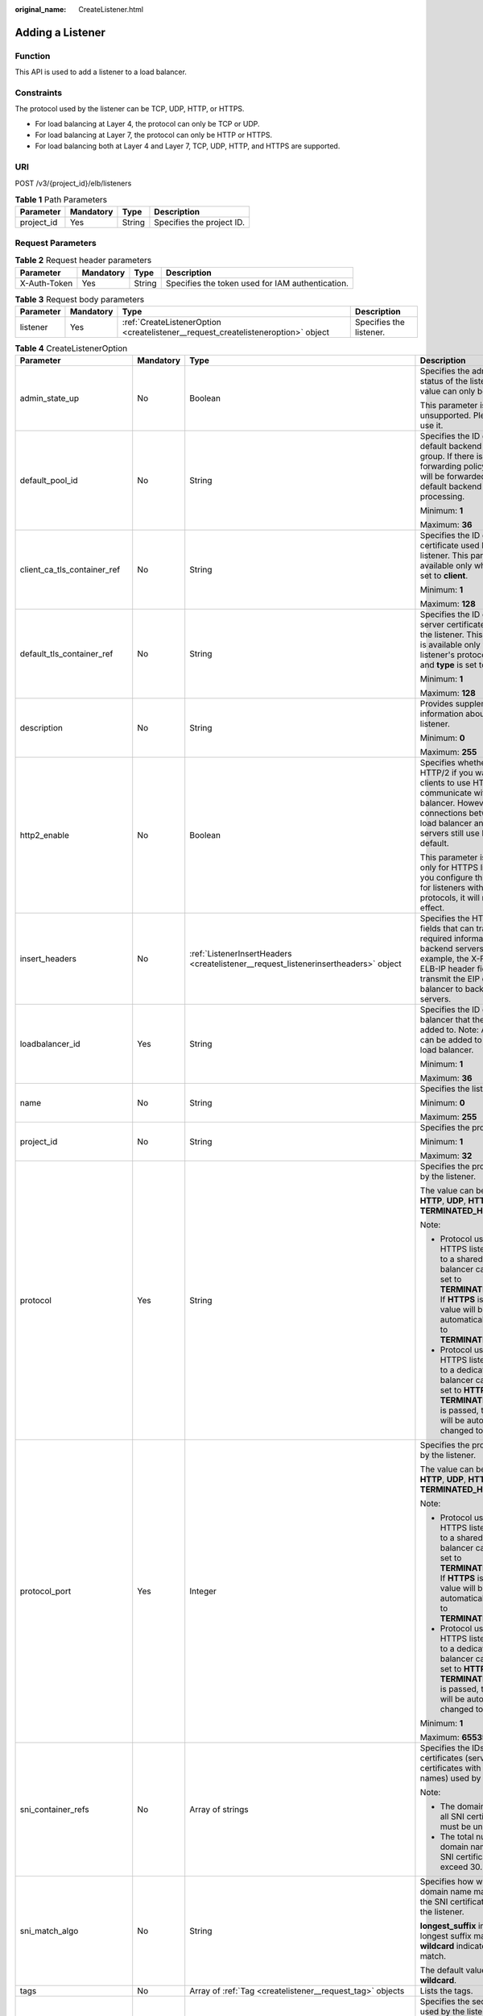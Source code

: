 :original_name: CreateListener.html

.. _CreateListener:

Adding a Listener
=================

Function
--------

This API is used to add a listener to a load balancer.

Constraints
-----------

The protocol used by the listener can be TCP, UDP, HTTP, or HTTPS.

-  For load balancing at Layer 4, the protocol can only be TCP or UDP.

-  For load balancing at Layer 7, the protocol can only be HTTP or HTTPS.

-  For load balancing both at Layer 4 and Layer 7, TCP, UDP, HTTP, and HTTPS are supported.

URI
---

POST /v3/{project_id}/elb/listeners

.. table:: **Table 1** Path Parameters

   ========== ========= ====== =========================
   Parameter  Mandatory Type   Description
   ========== ========= ====== =========================
   project_id Yes       String Specifies the project ID.
   ========== ========= ====== =========================

Request Parameters
------------------

.. table:: **Table 2** Request header parameters

   +--------------+-----------+--------+--------------------------------------------------+
   | Parameter    | Mandatory | Type   | Description                                      |
   +==============+===========+========+==================================================+
   | X-Auth-Token | Yes       | String | Specifies the token used for IAM authentication. |
   +--------------+-----------+--------+--------------------------------------------------+

.. table:: **Table 3** Request body parameters

   +-----------+-----------+-----------------------------------------------------------------------------------+-------------------------+
   | Parameter | Mandatory | Type                                                                              | Description             |
   +===========+===========+===================================================================================+=========================+
   | listener  | Yes       | :ref:`CreateListenerOption <createlistener__request_createlisteneroption>` object | Specifies the listener. |
   +-----------+-----------+-----------------------------------------------------------------------------------+-------------------------+

.. _createlistener__request_createlisteneroption:

.. table:: **Table 4** CreateListenerOption

   +------------------------------+-----------------+-------------------------------------------------------------------------------------------------------+---------------------------------------------------------------------------------------------------------------------------------------------------------------------------------------------------------------------------------------------------------------------------------------+
   | Parameter                    | Mandatory       | Type                                                                                                  | Description                                                                                                                                                                                                                                                                           |
   +==============================+=================+=======================================================================================================+=======================================================================================================================================================================================================================================================================================+
   | admin_state_up               | No              | Boolean                                                                                               | Specifies the administrative status of the listener. The value can only be **true**.                                                                                                                                                                                                  |
   |                              |                 |                                                                                                       |                                                                                                                                                                                                                                                                                       |
   |                              |                 |                                                                                                       | This parameter is unsupported. Please do not use it.                                                                                                                                                                                                                                  |
   +------------------------------+-----------------+-------------------------------------------------------------------------------------------------------+---------------------------------------------------------------------------------------------------------------------------------------------------------------------------------------------------------------------------------------------------------------------------------------+
   | default_pool_id              | No              | String                                                                                                | Specifies the ID of the default backend server group. If there is no matched forwarding policy, requests will be forwarded to the default backend server for processing.                                                                                                              |
   |                              |                 |                                                                                                       |                                                                                                                                                                                                                                                                                       |
   |                              |                 |                                                                                                       | Minimum: **1**                                                                                                                                                                                                                                                                        |
   |                              |                 |                                                                                                       |                                                                                                                                                                                                                                                                                       |
   |                              |                 |                                                                                                       | Maximum: **36**                                                                                                                                                                                                                                                                       |
   +------------------------------+-----------------+-------------------------------------------------------------------------------------------------------+---------------------------------------------------------------------------------------------------------------------------------------------------------------------------------------------------------------------------------------------------------------------------------------+
   | client_ca_tls_container_ref  | No              | String                                                                                                | Specifies the ID of the CA certificate used by the listener. This parameter is available only when **type** is set to **client**.                                                                                                                                                     |
   |                              |                 |                                                                                                       |                                                                                                                                                                                                                                                                                       |
   |                              |                 |                                                                                                       | Minimum: **1**                                                                                                                                                                                                                                                                        |
   |                              |                 |                                                                                                       |                                                                                                                                                                                                                                                                                       |
   |                              |                 |                                                                                                       | Maximum: **128**                                                                                                                                                                                                                                                                      |
   +------------------------------+-----------------+-------------------------------------------------------------------------------------------------------+---------------------------------------------------------------------------------------------------------------------------------------------------------------------------------------------------------------------------------------------------------------------------------------+
   | default_tls_container_ref    | No              | String                                                                                                | Specifies the ID of the server certificate used by the listener. This parameter is available only when the listener's protocol is HTTPS and **type** is set to **server**.                                                                                                            |
   |                              |                 |                                                                                                       |                                                                                                                                                                                                                                                                                       |
   |                              |                 |                                                                                                       | Minimum: **1**                                                                                                                                                                                                                                                                        |
   |                              |                 |                                                                                                       |                                                                                                                                                                                                                                                                                       |
   |                              |                 |                                                                                                       | Maximum: **128**                                                                                                                                                                                                                                                                      |
   +------------------------------+-----------------+-------------------------------------------------------------------------------------------------------+---------------------------------------------------------------------------------------------------------------------------------------------------------------------------------------------------------------------------------------------------------------------------------------+
   | description                  | No              | String                                                                                                | Provides supplementary information about the listener.                                                                                                                                                                                                                                |
   |                              |                 |                                                                                                       |                                                                                                                                                                                                                                                                                       |
   |                              |                 |                                                                                                       | Minimum: **0**                                                                                                                                                                                                                                                                        |
   |                              |                 |                                                                                                       |                                                                                                                                                                                                                                                                                       |
   |                              |                 |                                                                                                       | Maximum: **255**                                                                                                                                                                                                                                                                      |
   +------------------------------+-----------------+-------------------------------------------------------------------------------------------------------+---------------------------------------------------------------------------------------------------------------------------------------------------------------------------------------------------------------------------------------------------------------------------------------+
   | http2_enable                 | No              | Boolean                                                                                               | Specifies whether to use HTTP/2 if you want the clients to use HTTP/2 to communicate with the load balancer. However, connections between the load balancer and backend servers still use HTTP/1.x by default.                                                                        |
   |                              |                 |                                                                                                       |                                                                                                                                                                                                                                                                                       |
   |                              |                 |                                                                                                       | This parameter is available only for HTTPS listeners. If you configure this parameter for listeners with other protocols, it will not take effect.                                                                                                                                    |
   +------------------------------+-----------------+-------------------------------------------------------------------------------------------------------+---------------------------------------------------------------------------------------------------------------------------------------------------------------------------------------------------------------------------------------------------------------------------------------+
   | insert_headers               | No              | :ref:`ListenerInsertHeaders <createlistener__request_listenerinsertheaders>` object                   | Specifies the HTTP header fields that can transmit required information to backend servers. For example, the X-Forwarded-ELB-IP header field can transmit the EIP of the load balancer to backend servers.                                                                            |
   +------------------------------+-----------------+-------------------------------------------------------------------------------------------------------+---------------------------------------------------------------------------------------------------------------------------------------------------------------------------------------------------------------------------------------------------------------------------------------+
   | loadbalancer_id              | Yes             | String                                                                                                | Specifies the ID of the load balancer that the listener is added to. Note: A listener can be added to only one load balancer.                                                                                                                                                         |
   |                              |                 |                                                                                                       |                                                                                                                                                                                                                                                                                       |
   |                              |                 |                                                                                                       | Minimum: **1**                                                                                                                                                                                                                                                                        |
   |                              |                 |                                                                                                       |                                                                                                                                                                                                                                                                                       |
   |                              |                 |                                                                                                       | Maximum: **36**                                                                                                                                                                                                                                                                       |
   +------------------------------+-----------------+-------------------------------------------------------------------------------------------------------+---------------------------------------------------------------------------------------------------------------------------------------------------------------------------------------------------------------------------------------------------------------------------------------+
   | name                         | No              | String                                                                                                | Specifies the listener name.                                                                                                                                                                                                                                                          |
   |                              |                 |                                                                                                       |                                                                                                                                                                                                                                                                                       |
   |                              |                 |                                                                                                       | Minimum: **0**                                                                                                                                                                                                                                                                        |
   |                              |                 |                                                                                                       |                                                                                                                                                                                                                                                                                       |
   |                              |                 |                                                                                                       | Maximum: **255**                                                                                                                                                                                                                                                                      |
   +------------------------------+-----------------+-------------------------------------------------------------------------------------------------------+---------------------------------------------------------------------------------------------------------------------------------------------------------------------------------------------------------------------------------------------------------------------------------------+
   | project_id                   | No              | String                                                                                                | Specifies the project ID.                                                                                                                                                                                                                                                             |
   |                              |                 |                                                                                                       |                                                                                                                                                                                                                                                                                       |
   |                              |                 |                                                                                                       | Minimum: **1**                                                                                                                                                                                                                                                                        |
   |                              |                 |                                                                                                       |                                                                                                                                                                                                                                                                                       |
   |                              |                 |                                                                                                       | Maximum: **32**                                                                                                                                                                                                                                                                       |
   +------------------------------+-----------------+-------------------------------------------------------------------------------------------------------+---------------------------------------------------------------------------------------------------------------------------------------------------------------------------------------------------------------------------------------------------------------------------------------+
   | protocol                     | Yes             | String                                                                                                | Specifies the protocol used by the listener.                                                                                                                                                                                                                                          |
   |                              |                 |                                                                                                       |                                                                                                                                                                                                                                                                                       |
   |                              |                 |                                                                                                       | The value can be **TCP**, **HTTP**, **UDP**, **HTTPS**, or **TERMINATED_HTTPS**.                                                                                                                                                                                                      |
   |                              |                 |                                                                                                       |                                                                                                                                                                                                                                                                                       |
   |                              |                 |                                                                                                       | Note:                                                                                                                                                                                                                                                                                 |
   |                              |                 |                                                                                                       |                                                                                                                                                                                                                                                                                       |
   |                              |                 |                                                                                                       | -  Protocol used by HTTPS listeners added to a shared load balancer can only be set to **TERMINATED_HTTPS**. If **HTTPS** is passed, the value will be automatically changed to **TERMINATED_HTTPS**.                                                                                 |
   |                              |                 |                                                                                                       |                                                                                                                                                                                                                                                                                       |
   |                              |                 |                                                                                                       | -  Protocol used by HTTPS listeners added to a dedicated load balancer can only be set to **HTTPS**. If **TERMINATED_HTTPS** is passed, the value will be automatically changed to **HTTPS**.                                                                                         |
   +------------------------------+-----------------+-------------------------------------------------------------------------------------------------------+---------------------------------------------------------------------------------------------------------------------------------------------------------------------------------------------------------------------------------------------------------------------------------------+
   | protocol_port                | Yes             | Integer                                                                                               | Specifies the protocol used by the listener.                                                                                                                                                                                                                                          |
   |                              |                 |                                                                                                       |                                                                                                                                                                                                                                                                                       |
   |                              |                 |                                                                                                       | The value can be **TCP**, **HTTP**, **UDP**, **HTTPS**, or **TERMINATED_HTTPS**.                                                                                                                                                                                                      |
   |                              |                 |                                                                                                       |                                                                                                                                                                                                                                                                                       |
   |                              |                 |                                                                                                       | Note:                                                                                                                                                                                                                                                                                 |
   |                              |                 |                                                                                                       |                                                                                                                                                                                                                                                                                       |
   |                              |                 |                                                                                                       | -  Protocol used by HTTPS listeners added to a shared load balancer can only be set to **TERMINATED_HTTPS**. If **HTTPS** is passed, the value will be automatically changed to **TERMINATED_HTTPS**.                                                                                 |
   |                              |                 |                                                                                                       |                                                                                                                                                                                                                                                                                       |
   |                              |                 |                                                                                                       | -  Protocol used by HTTPS listeners added to a dedicated load balancer can only be set to **HTTPS**. If **TERMINATED_HTTPS** is passed, the value will be automatically changed to **HTTPS**.                                                                                         |
   |                              |                 |                                                                                                       |                                                                                                                                                                                                                                                                                       |
   |                              |                 |                                                                                                       | Minimum: **1**                                                                                                                                                                                                                                                                        |
   |                              |                 |                                                                                                       |                                                                                                                                                                                                                                                                                       |
   |                              |                 |                                                                                                       | Maximum: **65535**                                                                                                                                                                                                                                                                    |
   +------------------------------+-----------------+-------------------------------------------------------------------------------------------------------+---------------------------------------------------------------------------------------------------------------------------------------------------------------------------------------------------------------------------------------------------------------------------------------+
   | sni_container_refs           | No              | Array of strings                                                                                      | Specifies the IDs of SNI certificates (server certificates with domain names) used by the listener.                                                                                                                                                                                   |
   |                              |                 |                                                                                                       |                                                                                                                                                                                                                                                                                       |
   |                              |                 |                                                                                                       | Note:                                                                                                                                                                                                                                                                                 |
   |                              |                 |                                                                                                       |                                                                                                                                                                                                                                                                                       |
   |                              |                 |                                                                                                       | -  The domain names of all SNI certificates must be unique.                                                                                                                                                                                                                           |
   |                              |                 |                                                                                                       |                                                                                                                                                                                                                                                                                       |
   |                              |                 |                                                                                                       | -  The total number of domain names of all SNI certificates cannot exceed 30.                                                                                                                                                                                                         |
   +------------------------------+-----------------+-------------------------------------------------------------------------------------------------------+---------------------------------------------------------------------------------------------------------------------------------------------------------------------------------------------------------------------------------------------------------------------------------------+
   | sni_match_algo               | No              | String                                                                                                | Specifies how wildcard domain name matches with the SNI certificates used by the listener.                                                                                                                                                                                            |
   |                              |                 |                                                                                                       |                                                                                                                                                                                                                                                                                       |
   |                              |                 |                                                                                                       | **longest_suffix** indicates longest suffix match. **wildcard** indicates wildcard match.                                                                                                                                                                                             |
   |                              |                 |                                                                                                       |                                                                                                                                                                                                                                                                                       |
   |                              |                 |                                                                                                       | The default value is **wildcard**.                                                                                                                                                                                                                                                    |
   +------------------------------+-----------------+-------------------------------------------------------------------------------------------------------+---------------------------------------------------------------------------------------------------------------------------------------------------------------------------------------------------------------------------------------------------------------------------------------+
   | tags                         | No              | Array of :ref:`Tag <createlistener__request_tag>` objects                                             | Lists the tags.                                                                                                                                                                                                                                                                       |
   +------------------------------+-----------------+-------------------------------------------------------------------------------------------------------+---------------------------------------------------------------------------------------------------------------------------------------------------------------------------------------------------------------------------------------------------------------------------------------+
   | tls_ciphers_policy           | No              | String                                                                                                | Specifies the security policy used by the listener.                                                                                                                                                                                                                                   |
   |                              |                 |                                                                                                       |                                                                                                                                                                                                                                                                                       |
   |                              |                 |                                                                                                       | Values: **tls-1-0-inherit**,\ **tls-1-0**, **tls-1-1**, **tls-1-2**,\ **tls-1-2-strict**, **tls-1-2-fs**, **tls-1-0-with-1-3**, **tls-1-2-fs-with-1-3**, **hybrid-policy-1-0**, and **tls-1-0** (default).                                                                            |
   |                              |                 |                                                                                                       |                                                                                                                                                                                                                                                                                       |
   |                              |                 |                                                                                                       | Note:                                                                                                                                                                                                                                                                                 |
   |                              |                 |                                                                                                       |                                                                                                                                                                                                                                                                                       |
   |                              |                 |                                                                                                       | -  This parameter will take effect only for HTTPS listeners added to a dedicated load balancer.                                                                                                                                                                                       |
   |                              |                 |                                                                                                       |                                                                                                                                                                                                                                                                                       |
   |                              |                 |                                                                                                       | -  If both **security_policy_id** and **tls_ciphers_policy** are specified, only **security_policy_id** will take effect.                                                                                                                                                             |
   |                              |                 |                                                                                                       |                                                                                                                                                                                                                                                                                       |
   |                              |                 |                                                                                                       | -  The priority of the encryption suite from high to low is: ecc suite, rsa suite, tls 1.3 suite (supporting both ecc and rsa).                                                                                                                                                       |
   +------------------------------+-----------------+-------------------------------------------------------------------------------------------------------+---------------------------------------------------------------------------------------------------------------------------------------------------------------------------------------------------------------------------------------------------------------------------------------+
   | security_policy_id           | No              | String                                                                                                | Specifies the ID of the custom security policy.                                                                                                                                                                                                                                       |
   |                              |                 |                                                                                                       |                                                                                                                                                                                                                                                                                       |
   |                              |                 |                                                                                                       | Note:                                                                                                                                                                                                                                                                                 |
   |                              |                 |                                                                                                       |                                                                                                                                                                                                                                                                                       |
   |                              |                 |                                                                                                       | -  This parameter is available only for HTTPS listeners added to a dedicated load balancer.                                                                                                                                                                                           |
   |                              |                 |                                                                                                       |                                                                                                                                                                                                                                                                                       |
   |                              |                 |                                                                                                       | -  If both **security_policy_id** and **tls_ciphers_policy** are specified, only **security_policy_id** will take effect.                                                                                                                                                             |
   |                              |                 |                                                                                                       |                                                                                                                                                                                                                                                                                       |
   |                              |                 |                                                                                                       | -  The priority of the encryption suite from high to low is: ecc suite: ecc suite, rsa suite, tls 1.3 suite (supporting both ecc and rsa).                                                                                                                                            |
   |                              |                 |                                                                                                       |                                                                                                                                                                                                                                                                                       |
   |                              |                 |                                                                                                       | Minimum: **1**                                                                                                                                                                                                                                                                        |
   |                              |                 |                                                                                                       |                                                                                                                                                                                                                                                                                       |
   |                              |                 |                                                                                                       | Maximum: **36**                                                                                                                                                                                                                                                                       |
   +------------------------------+-----------------+-------------------------------------------------------------------------------------------------------+---------------------------------------------------------------------------------------------------------------------------------------------------------------------------------------------------------------------------------------------------------------------------------------+
   | enable_member_retry          | No              | Boolean                                                                                               | Specifies whether to enable health check retries for backend servers. The value can be **true** (enable health check retries) or **false** (disable health check retries). The default value is **true**. Note:                                                                       |
   |                              |                 |                                                                                                       |                                                                                                                                                                                                                                                                                       |
   |                              |                 |                                                                                                       | -  If a shared load balancer is associated, this parameter is available only when **protocol** is set to **HTTP** or **TERMINATED_HTTPS**.                                                                                                                                            |
   |                              |                 |                                                                                                       |                                                                                                                                                                                                                                                                                       |
   |                              |                 |                                                                                                       | -  If a dedicated load balancer is associated, this parameter is available only when **protocol** is set to **HTTP**, or **HTTPS**.                                                                                                                                                   |
   +------------------------------+-----------------+-------------------------------------------------------------------------------------------------------+---------------------------------------------------------------------------------------------------------------------------------------------------------------------------------------------------------------------------------------------------------------------------------------+
   | keepalive_timeout            | No              | Integer                                                                                               | Specifies the idle timeout duration, in seconds. If there are no requests reaching the load balancer after the idle timeout duration elapses, the load balancer will disconnect the connection with the client and establish a new connection when there is a new request.            |
   |                              |                 |                                                                                                       |                                                                                                                                                                                                                                                                                       |
   |                              |                 |                                                                                                       | -  For TCP listeners, the value ranges from **10** to **4000**, and the default value is **300**.                                                                                                                                                                                     |
   |                              |                 |                                                                                                       |                                                                                                                                                                                                                                                                                       |
   |                              |                 |                                                                                                       | -  For HTTP and HTTPS listeners, the value ranges from **1** to **4000**, and the default value is **60**.                                                                                                                                                                            |
   |                              |                 |                                                                                                       |                                                                                                                                                                                                                                                                                       |
   |                              |                 |                                                                                                       | -  For UDP listeners, this parameter does not take effect.                                                                                                                                                                                                                            |
   +------------------------------+-----------------+-------------------------------------------------------------------------------------------------------+---------------------------------------------------------------------------------------------------------------------------------------------------------------------------------------------------------------------------------------------------------------------------------------+
   | client_timeout               | No              | Integer                                                                                               | Specifies the timeout duration for waiting for a response from a client, in seconds. There are two situations:                                                                                                                                                                        |
   |                              |                 |                                                                                                       |                                                                                                                                                                                                                                                                                       |
   |                              |                 |                                                                                                       | -  If the client fails to send a request header to the load balancer within the timeout duration, the request will be interrupted.                                                                                                                                                    |
   |                              |                 |                                                                                                       |                                                                                                                                                                                                                                                                                       |
   |                              |                 |                                                                                                       | -  If the interval between two consecutive request bodies reaching the load balancer is greater than the timeout duration, the connection will be disconnected.                                                                                                                       |
   |                              |                 |                                                                                                       |                                                                                                                                                                                                                                                                                       |
   |                              |                 |                                                                                                       | The value ranges from **1** to **300**, and the default value is **60**.                                                                                                                                                                                                              |
   |                              |                 |                                                                                                       |                                                                                                                                                                                                                                                                                       |
   |                              |                 |                                                                                                       | This parameter is available only for HTTP and HTTPS listeners.                                                                                                                                                                                                                        |
   |                              |                 |                                                                                                       |                                                                                                                                                                                                                                                                                       |
   |                              |                 |                                                                                                       | Minimum: **1**                                                                                                                                                                                                                                                                        |
   |                              |                 |                                                                                                       |                                                                                                                                                                                                                                                                                       |
   |                              |                 |                                                                                                       | Maximum: **300**                                                                                                                                                                                                                                                                      |
   |                              |                 |                                                                                                       |                                                                                                                                                                                                                                                                                       |
   |                              |                 |                                                                                                       | Default: **60**                                                                                                                                                                                                                                                                       |
   +------------------------------+-----------------+-------------------------------------------------------------------------------------------------------+---------------------------------------------------------------------------------------------------------------------------------------------------------------------------------------------------------------------------------------------------------------------------------------+
   | member_timeout               | No              | Integer                                                                                               | Specifies the timeout duration for waiting for a response from a backend server, in seconds. If the backend server fails to respond after the timeout duration elapses, the load balancer will stop waiting and return HTTP 504 Gateway Timeout to the client.                        |
   |                              |                 |                                                                                                       |                                                                                                                                                                                                                                                                                       |
   |                              |                 |                                                                                                       | The value ranges from **1** to **300**, and the default value is **60**.                                                                                                                                                                                                              |
   |                              |                 |                                                                                                       |                                                                                                                                                                                                                                                                                       |
   |                              |                 |                                                                                                       | This parameter is available only for HTTP and HTTPS listeners.                                                                                                                                                                                                                        |
   |                              |                 |                                                                                                       |                                                                                                                                                                                                                                                                                       |
   |                              |                 |                                                                                                       | Minimum: **1**                                                                                                                                                                                                                                                                        |
   |                              |                 |                                                                                                       |                                                                                                                                                                                                                                                                                       |
   |                              |                 |                                                                                                       | Maximum: **300**                                                                                                                                                                                                                                                                      |
   |                              |                 |                                                                                                       |                                                                                                                                                                                                                                                                                       |
   |                              |                 |                                                                                                       | Default: **60**                                                                                                                                                                                                                                                                       |
   +------------------------------+-----------------+-------------------------------------------------------------------------------------------------------+---------------------------------------------------------------------------------------------------------------------------------------------------------------------------------------------------------------------------------------------------------------------------------------+
   | ipgroup                      | No              | :ref:`CreateListenerIpGroupOption <createlistener__request_createlisteneripgroupoption>` object       | Specifies the IP address group associated with the listener.                                                                                                                                                                                                                          |
   +------------------------------+-----------------+-------------------------------------------------------------------------------------------------------+---------------------------------------------------------------------------------------------------------------------------------------------------------------------------------------------------------------------------------------------------------------------------------------+
   | transparent_client_ip_enable | No              | Boolean                                                                                               | Specifies whether to pass source IP addresses of the clients to backend servers.                                                                                                                                                                                                      |
   |                              |                 |                                                                                                       |                                                                                                                                                                                                                                                                                       |
   |                              |                 |                                                                                                       | -  TCP or UDP listeners of shared load balancers: The value can be **true** or **false**, and the default value is **false** if this parameter is not passed.                                                                                                                         |
   |                              |                 |                                                                                                       |                                                                                                                                                                                                                                                                                       |
   |                              |                 |                                                                                                       | -  HTTP or HTTPS listeners of shared load balancers: The value can only be **true**, and the default value is **true** if this parameter is not passed.                                                                                                                               |
   |                              |                 |                                                                                                       |                                                                                                                                                                                                                                                                                       |
   |                              |                 |                                                                                                       | -  All listeners of dedicated load balancers: The value can only be **true**, and the default value is **true** if this parameter is not passed.                                                                                                                                      |
   |                              |                 |                                                                                                       |                                                                                                                                                                                                                                                                                       |
   |                              |                 |                                                                                                       | Note:                                                                                                                                                                                                                                                                                 |
   |                              |                 |                                                                                                       |                                                                                                                                                                                                                                                                                       |
   |                              |                 |                                                                                                       | -  If this function is enabled, the load balancer communicates with backend servers using their real IP addresses. Ensure that security group rules and access control policies are correctly configured.                                                                             |
   |                              |                 |                                                                                                       |                                                                                                                                                                                                                                                                                       |
   |                              |                 |                                                                                                       | -  If this function is enabled, a server cannot serve as both a backend server and a client.                                                                                                                                                                                          |
   |                              |                 |                                                                                                       |                                                                                                                                                                                                                                                                                       |
   |                              |                 |                                                                                                       | -  If this function is enabled, backend server specifications cannot be changed.                                                                                                                                                                                                      |
   +------------------------------+-----------------+-------------------------------------------------------------------------------------------------------+---------------------------------------------------------------------------------------------------------------------------------------------------------------------------------------------------------------------------------------------------------------------------------------+
   | enhance_l7policy_enable      | No              | Boolean                                                                                               | Specifies whether to enable advanced forwarding. If advanced forwarding is enabled, more flexible forwarding policies and rules are supported. The value can be **true** (enable advanced forwarding) or **false** (disable advanced forwarding), and the default value is **false**. |
   |                              |                 |                                                                                                       |                                                                                                                                                                                                                                                                                       |
   |                              |                 |                                                                                                       | The following scenarios are supported:                                                                                                                                                                                                                                                |
   |                              |                 |                                                                                                       |                                                                                                                                                                                                                                                                                       |
   |                              |                 |                                                                                                       | -  **action** can be set to **REDIRECT_TO_URL** (requests will be redirected to another URL) or **Fixed_RESPONSE** (a fixed response body will be returned to clients).                                                                                                               |
   |                              |                 |                                                                                                       |                                                                                                                                                                                                                                                                                       |
   |                              |                 |                                                                                                       | -  Parameters priority, **redirect_url_config**, and **fixed_response_config** can be specified in a forwarding policy.                                                                                                                                                               |
   |                              |                 |                                                                                                       |                                                                                                                                                                                                                                                                                       |
   |                              |                 |                                                                                                       | -  Parameter type can be set to **METHOD**, **HEADER**, **QUERY_STRING**, or **SOURCE_IP** for a forwarding rule.                                                                                                                                                                     |
   |                              |                 |                                                                                                       |                                                                                                                                                                                                                                                                                       |
   |                              |                 |                                                                                                       | -  If **type** is set to **HOST_NAME** for a forwarding rule, the value parameter of the forwarding rule supports wildcard asterisks (``*``).                                                                                                                                         |
   |                              |                 |                                                                                                       |                                                                                                                                                                                                                                                                                       |
   |                              |                 |                                                                                                       | -  The **conditions** parameter can be specified for forwarding rules. This parameter is not available in **eu-nl** region. Please do not use it.                                                                                                                                     |
   +------------------------------+-----------------+-------------------------------------------------------------------------------------------------------+---------------------------------------------------------------------------------------------------------------------------------------------------------------------------------------------------------------------------------------------------------------------------------------+
   | quic_config                  | No              | :ref:`CreateListenerQuicConfigOption <createlistener__request_createlistenerquicconfigoption>` object | Specifies the QUIC configuration for the current listener. This parameter is valid only when **protocol** is set to **HTTPS**.                                                                                                                                                        |
   |                              |                 |                                                                                                       |                                                                                                                                                                                                                                                                                       |
   |                              |                 |                                                                                                       | For a TCP/UDP/HTTP/QUIC listener, if this parameter is not left blank, an error will be reported.                                                                                                                                                                                     |
   |                              |                 |                                                                                                       |                                                                                                                                                                                                                                                                                       |
   |                              |                 |                                                                                                       | .. note::                                                                                                                                                                                                                                                                             |
   |                              |                 |                                                                                                       |                                                                                                                                                                                                                                                                                       |
   |                              |                 |                                                                                                       |    The client sends a normal HTTP request that contains information indicating that the QUIC protocol is supported.                                                                                                                                                                   |
   |                              |                 |                                                                                                       |                                                                                                                                                                                                                                                                                       |
   |                              |                 |                                                                                                       | If QUIC upgrade is enabled for the listeners, QUIC port and version information will be added to the response header.                                                                                                                                                                 |
   |                              |                 |                                                                                                       |                                                                                                                                                                                                                                                                                       |
   |                              |                 |                                                                                                       | When the client sends both HTTPS and QUIC requests to the server, if the QUIC request is successfully sent, QUIC protocol will be used for subsequent communications.                                                                                                                 |
   |                              |                 |                                                                                                       |                                                                                                                                                                                                                                                                                       |
   |                              |                 |                                                                                                       | QUIC protocol is not supported.                                                                                                                                                                                                                                                       |
   +------------------------------+-----------------+-------------------------------------------------------------------------------------------------------+---------------------------------------------------------------------------------------------------------------------------------------------------------------------------------------------------------------------------------------------------------------------------------------+

.. _createlistener__request_listenerinsertheaders:

.. table:: **Table 5** ListenerInsertHeaders

   +----------------------+-----------------+-----------------+--------------------------------------------------------------------------------------------------------------------------------------------------------------------------------------------------------------------------------------------------------------------+
   | Parameter            | Mandatory       | Type            | Description                                                                                                                                                                                                                                                        |
   +======================+=================+=================+====================================================================================================================================================================================================================================================================+
   | X-Forwarded-ELB-IP   | No              | Boolean         | Specifies whether to transparently transmit the load balancer EIP to backend servers. If **X-Forwarded-ELB-IP** is set to **true**, the load balancer EIP will be stored in the HTTP header and passed to backend servers.                                         |
   |                      |                 |                 |                                                                                                                                                                                                                                                                    |
   |                      |                 |                 | Default: **false**                                                                                                                                                                                                                                                 |
   +----------------------+-----------------+-----------------+--------------------------------------------------------------------------------------------------------------------------------------------------------------------------------------------------------------------------------------------------------------------+
   | X-Forwarded-Port     | No              | Boolean         | Specifies whether to transparently transmit the listening port of the load balancer to backend servers. If **X-Forwarded-Port** is set to **true**, the listening port of the load balancer will be stored in the HTTP header and passed to backend servers.       |
   |                      |                 |                 |                                                                                                                                                                                                                                                                    |
   |                      |                 |                 | Default: **false**                                                                                                                                                                                                                                                 |
   +----------------------+-----------------+-----------------+--------------------------------------------------------------------------------------------------------------------------------------------------------------------------------------------------------------------------------------------------------------------+
   | X-Forwarded-For-Port | No              | Boolean         | Specifies whether to transparently transmit the source port of the client to backend servers. If **X-Forwarded-For-Port** is set to **true**, the source port of the client will be stored in the HTTP header and passed to backend servers.                       |
   |                      |                 |                 |                                                                                                                                                                                                                                                                    |
   |                      |                 |                 | Default: **false**                                                                                                                                                                                                                                                 |
   +----------------------+-----------------+-----------------+--------------------------------------------------------------------------------------------------------------------------------------------------------------------------------------------------------------------------------------------------------------------+
   | X-Forwarded-Host     | No              | Boolean         | Specifies whether to rewrite the **X-Forwarded-Host** header. If **X-Forwarded-Host** is set to **true**, **X-Forwarded-Host** in the request header from the clients can be set to **Host** in the request header sent from the load balancer to backend servers. |
   |                      |                 |                 |                                                                                                                                                                                                                                                                    |
   |                      |                 |                 | Default: **true**                                                                                                                                                                                                                                                  |
   +----------------------+-----------------+-----------------+--------------------------------------------------------------------------------------------------------------------------------------------------------------------------------------------------------------------------------------------------------------------+

.. _createlistener__request_tag:

.. table:: **Table 6** Tag

   +-----------------+-----------------+-----------------+--------------------------+
   | Parameter       | Mandatory       | Type            | Description              |
   +=================+=================+=================+==========================+
   | key             | No              | String          | Specifies the tag key.   |
   |                 |                 |                 |                          |
   |                 |                 |                 | Minimum: **1**           |
   |                 |                 |                 |                          |
   |                 |                 |                 | Maximum: **36**          |
   +-----------------+-----------------+-----------------+--------------------------+
   | value           | No              | String          | Specifies the tag value. |
   |                 |                 |                 |                          |
   |                 |                 |                 | Minimum: **0**           |
   |                 |                 |                 |                          |
   |                 |                 |                 | Maximum: **43**          |
   +-----------------+-----------------+-----------------+--------------------------+

.. _createlistener__request_createlisteneripgroupoption:

.. table:: **Table 7** CreateListenerIpGroupOption

   +-----------------+-----------------+-----------------+--------------------------------------------------------------------------------------------------------------------------------------+
   | Parameter       | Mandatory       | Type            | Description                                                                                                                          |
   +=================+=================+=================+======================================================================================================================================+
   | ipgroup_id      | Yes             | String          | Specifies the ID of the IP address group associated with the listener.                                                               |
   |                 |                 |                 |                                                                                                                                      |
   |                 |                 |                 | -  If **ip_list** is set to an empty array **[]** and **type** to **whitelist**, no IP addresses are allowed to access the listener. |
   |                 |                 |                 |                                                                                                                                      |
   |                 |                 |                 | -  If **ip_list** is set to an empty array **[]** and **type** to **blacklist**, any IP address is allowed to access the listener.   |
   |                 |                 |                 |                                                                                                                                      |
   |                 |                 |                 | Minimum: **1**                                                                                                                       |
   |                 |                 |                 |                                                                                                                                      |
   |                 |                 |                 | Maximum: **36**                                                                                                                      |
   +-----------------+-----------------+-----------------+--------------------------------------------------------------------------------------------------------------------------------------+
   | enable_ipgroup  | No              | Boolean         | Specifies whether to enable access control.                                                                                          |
   |                 |                 |                 |                                                                                                                                      |
   |                 |                 |                 | -  **true** (default): Access control will be enabled.                                                                               |
   |                 |                 |                 |                                                                                                                                      |
   |                 |                 |                 | -  **false**: Access control will be disabled.                                                                                       |
   +-----------------+-----------------+-----------------+--------------------------------------------------------------------------------------------------------------------------------------+
   | type            | No              | String          | Specifies how access to the listener is controlled.                                                                                  |
   |                 |                 |                 |                                                                                                                                      |
   |                 |                 |                 | -  **white** (default): A whitelist will be configured. Only IP addresses in the whitelist can access the listener.                  |
   |                 |                 |                 |                                                                                                                                      |
   |                 |                 |                 | -  **black**: A blacklist will be configured. IP addresses in the blacklist are not allowed to access the listener.                  |
   +-----------------+-----------------+-----------------+--------------------------------------------------------------------------------------------------------------------------------------+

.. _createlistener__request_createlistenerquicconfigoption:

.. table:: **Table 8** CreateListenerQuicConfigOption

   +---------------------+-----------------+-----------------+---------------------------------------------------------------------------------------------------------------------------------------------------------------------------------------------------------------------------------------------------------+
   | Parameter           | Mandatory       | Type            | Description                                                                                                                                                                                                                                             |
   +=====================+=================+=================+=========================================================================================================================================================================================================================================================+
   | quic_listener_id    | Yes             | String          | Specifies the ID of the QUIC listener. Specifies the specified listener. The specified **quic_listener_id** must exist. The listener protocol must be **QUIC** and cannot be set to **null**, otherwise, it will conflict with **enable_quic_upgrade**. |
   |                     |                 |                 |                                                                                                                                                                                                                                                         |
   |                     |                 |                 | QUIC protocol is not supported.                                                                                                                                                                                                                         |
   +---------------------+-----------------+-----------------+---------------------------------------------------------------------------------------------------------------------------------------------------------------------------------------------------------------------------------------------------------+
   | enable_quic_upgrade | No              | Boolean         | Specifies whether to enable QUIC upgrade. **True**: QUIC upgrade is enabled. **False** (default): QUIC upgrade is disabled. HTTPS listeners can be upgraded to QUIC listeners.                                                                          |
   |                     |                 |                 |                                                                                                                                                                                                                                                         |
   |                     |                 |                 | QUIC protocol is not supported.                                                                                                                                                                                                                         |
   |                     |                 |                 |                                                                                                                                                                                                                                                         |
   |                     |                 |                 | Default: **false**                                                                                                                                                                                                                                      |
   +---------------------+-----------------+-----------------+---------------------------------------------------------------------------------------------------------------------------------------------------------------------------------------------------------------------------------------------------------+

Response Parameters
-------------------

**Status code: 201**

.. table:: **Table 9** Response body parameters

   +------------+------------------------------------------------------------+-----------------------------------------------------------------+
   | Parameter  | Type                                                       | Description                                                     |
   +============+============================================================+=================================================================+
   | request_id | String                                                     | Specifies the request ID. The value is automatically generated. |
   +------------+------------------------------------------------------------+-----------------------------------------------------------------+
   | listener   | :ref:`Listener <createlistener__response_listener>` object | Specifies the listener.                                         |
   +------------+------------------------------------------------------------+-----------------------------------------------------------------+

.. _createlistener__response_listener:

.. table:: **Table 10** Listener

   +------------------------------+--------------------------------------------------------------------------------------+----------------------------------------------------------------------------------------------------------------------------------------------------------------------------------------------------------------------------------------------------------------------------+
   | Parameter                    | Type                                                                                 | Description                                                                                                                                                                                                                                                                |
   +==============================+======================================================================================+============================================================================================================================================================================================================================================================================+
   | admin_state_up               | Boolean                                                                              | Specifies the administrative status of the listener. The value can only be **true**.                                                                                                                                                                                       |
   |                              |                                                                                      |                                                                                                                                                                                                                                                                            |
   |                              |                                                                                      | This parameter is unsupported. Please do not use it.                                                                                                                                                                                                                       |
   +------------------------------+--------------------------------------------------------------------------------------+----------------------------------------------------------------------------------------------------------------------------------------------------------------------------------------------------------------------------------------------------------------------------+
   | client_ca_tls_container_ref  | String                                                                               | Specifies the ID of the CA certificate used by the listener. This parameter is available only when **type** is set to **client**.                                                                                                                                          |
   +------------------------------+--------------------------------------------------------------------------------------+----------------------------------------------------------------------------------------------------------------------------------------------------------------------------------------------------------------------------------------------------------------------------+
   | connection_limit             | Integer                                                                              | Specifies the maximum number of connections that the load balancer can establish with backend servers. The value **-1** indicates that the number of connections is not limited.                                                                                           |
   |                              |                                                                                      |                                                                                                                                                                                                                                                                            |
   |                              |                                                                                      | This parameter is unsupported. Please do not use it.                                                                                                                                                                                                                       |
   +------------------------------+--------------------------------------------------------------------------------------+----------------------------------------------------------------------------------------------------------------------------------------------------------------------------------------------------------------------------------------------------------------------------+
   | created_at                   | String                                                                               | Specifies the time when the listener was created, in the format of *yyyy-MM-dd''T''HH:mm:ss''Z''*, for example, 2021-07-30T12:03:44Z.                                                                                                                                      |
   +------------------------------+--------------------------------------------------------------------------------------+----------------------------------------------------------------------------------------------------------------------------------------------------------------------------------------------------------------------------------------------------------------------------+
   | default_pool_id              | String                                                                               | Specifies the ID of the default backend server group. If there is no matched forwarding policy, requests are forwarded to the default backend server.                                                                                                                      |
   +------------------------------+--------------------------------------------------------------------------------------+----------------------------------------------------------------------------------------------------------------------------------------------------------------------------------------------------------------------------------------------------------------------------+
   | default_tls_container_ref    | String                                                                               | Specifies the ID of the server certificate used by the listener.                                                                                                                                                                                                           |
   +------------------------------+--------------------------------------------------------------------------------------+----------------------------------------------------------------------------------------------------------------------------------------------------------------------------------------------------------------------------------------------------------------------------+
   | description                  | String                                                                               | Provides supplementary information about the listener.                                                                                                                                                                                                                     |
   +------------------------------+--------------------------------------------------------------------------------------+----------------------------------------------------------------------------------------------------------------------------------------------------------------------------------------------------------------------------------------------------------------------------+
   | http2_enable                 | Boolean                                                                              | Specifies whether to use HTTP/2 if you want the clients to use HTTP/2 to communicate with the load balancer. However, connections between the load balancer and backend servers still use HTTP/1.x by default.                                                             |
   |                              |                                                                                      |                                                                                                                                                                                                                                                                            |
   |                              |                                                                                      | This parameter is available only for HTTPS listeners. If you configure this parameter for listeners with other protocols, it will not take effect.                                                                                                                         |
   +------------------------------+--------------------------------------------------------------------------------------+----------------------------------------------------------------------------------------------------------------------------------------------------------------------------------------------------------------------------------------------------------------------------+
   | id                           | String                                                                               | Specifies the listener ID.                                                                                                                                                                                                                                                 |
   +------------------------------+--------------------------------------------------------------------------------------+----------------------------------------------------------------------------------------------------------------------------------------------------------------------------------------------------------------------------------------------------------------------------+
   | insert_headers               | :ref:`ListenerInsertHeaders <createlistener__response_listenerinsertheaders>` object | Specifies the HTTP header fields that can transmit required information to backend servers. For example, the X-Forwarded-ELB-IP header field can transmit the EIP of the load balancer to backend servers.                                                                 |
   +------------------------------+--------------------------------------------------------------------------------------+----------------------------------------------------------------------------------------------------------------------------------------------------------------------------------------------------------------------------------------------------------------------------+
   | loadbalancers                | Array of :ref:`LoadBalancerRef <createlistener__response_loadbalancerref>` objects   | Specifies the ID of the load balancer that the listener is added to. A listener can be added to only one load balancer.                                                                                                                                                    |
   +------------------------------+--------------------------------------------------------------------------------------+----------------------------------------------------------------------------------------------------------------------------------------------------------------------------------------------------------------------------------------------------------------------------+
   | name                         | String                                                                               | Specifies the listener name.                                                                                                                                                                                                                                               |
   +------------------------------+--------------------------------------------------------------------------------------+----------------------------------------------------------------------------------------------------------------------------------------------------------------------------------------------------------------------------------------------------------------------------+
   | project_id                   | String                                                                               | Specifies the ID of the project where the listener is used.                                                                                                                                                                                                                |
   +------------------------------+--------------------------------------------------------------------------------------+----------------------------------------------------------------------------------------------------------------------------------------------------------------------------------------------------------------------------------------------------------------------------+
   | protocol                     | String                                                                               | Specifies the protocol used by the listener.                                                                                                                                                                                                                               |
   |                              |                                                                                      |                                                                                                                                                                                                                                                                            |
   |                              |                                                                                      | The value can be **TCP**, **HTTP**, **UDP**, **HTTPS**, or **TERMINATED_HTTPS**.                                                                                                                                                                                           |
   |                              |                                                                                      |                                                                                                                                                                                                                                                                            |
   |                              |                                                                                      | Note:                                                                                                                                                                                                                                                                      |
   |                              |                                                                                      |                                                                                                                                                                                                                                                                            |
   |                              |                                                                                      | -  Protocol used by HTTPS listeners added to a shared load balancer can only be set to **TERMINATED_HTTPS**. If **HTTPS** is passed, the value will be automatically changed to **TERMINATED_HTTPS**.                                                                      |
   |                              |                                                                                      |                                                                                                                                                                                                                                                                            |
   |                              |                                                                                      | -  Protocol used by HTTPS listeners added to a dedicated load balancer can only be set to **HTTPS**. If **TERMINATED_HTTPS** is passed, the value will be automatically changed to **HTTPS**.                                                                              |
   +------------------------------+--------------------------------------------------------------------------------------+----------------------------------------------------------------------------------------------------------------------------------------------------------------------------------------------------------------------------------------------------------------------------+
   | protocol_port                | Integer                                                                              | Specifies the port used by the listener to receive requests from clients.                                                                                                                                                                                                  |
   |                              |                                                                                      |                                                                                                                                                                                                                                                                            |
   |                              |                                                                                      | Minimum: **1**                                                                                                                                                                                                                                                             |
   |                              |                                                                                      |                                                                                                                                                                                                                                                                            |
   |                              |                                                                                      | Maximum: **65535**                                                                                                                                                                                                                                                         |
   +------------------------------+--------------------------------------------------------------------------------------+----------------------------------------------------------------------------------------------------------------------------------------------------------------------------------------------------------------------------------------------------------------------------+
   | sni_container_refs           | Array of strings                                                                     | Specifies the IDs of SNI certificates (server certificates with domain names) used by the listener.                                                                                                                                                                        |
   |                              |                                                                                      |                                                                                                                                                                                                                                                                            |
   |                              |                                                                                      | Note:                                                                                                                                                                                                                                                                      |
   |                              |                                                                                      |                                                                                                                                                                                                                                                                            |
   |                              |                                                                                      | -  The domain names of all SNI certificates must be unique.                                                                                                                                                                                                                |
   |                              |                                                                                      |                                                                                                                                                                                                                                                                            |
   |                              |                                                                                      | -  The total number of domain names of all SNI certificates cannot exceed 30.                                                                                                                                                                                              |
   +------------------------------+--------------------------------------------------------------------------------------+----------------------------------------------------------------------------------------------------------------------------------------------------------------------------------------------------------------------------------------------------------------------------+
   | sni_match_algo               | String                                                                               | Specifies how wildcard domain name matches with the SNI certificates used by the listener.                                                                                                                                                                                 |
   |                              |                                                                                      |                                                                                                                                                                                                                                                                            |
   |                              |                                                                                      | **longest_suffix** indicates longest suffix match. **wildcard** indicates wildcard match.                                                                                                                                                                                  |
   |                              |                                                                                      |                                                                                                                                                                                                                                                                            |
   |                              |                                                                                      | The default value is **wildcard**.                                                                                                                                                                                                                                         |
   +------------------------------+--------------------------------------------------------------------------------------+----------------------------------------------------------------------------------------------------------------------------------------------------------------------------------------------------------------------------------------------------------------------------+
   | tags                         | Array of :ref:`Tag <createlistener__response_tag>` objects                           | Lists the tags.                                                                                                                                                                                                                                                            |
   +------------------------------+--------------------------------------------------------------------------------------+----------------------------------------------------------------------------------------------------------------------------------------------------------------------------------------------------------------------------------------------------------------------------+
   | updated_at                   | String                                                                               | Specifies the time when the listener was updated, in the format of *yyyy-MM-dd''T''HH:mm:ss''Z''*, for example, 2021-07-30T12:03:44Z.                                                                                                                                      |
   +------------------------------+--------------------------------------------------------------------------------------+----------------------------------------------------------------------------------------------------------------------------------------------------------------------------------------------------------------------------------------------------------------------------+
   | tls_ciphers_policy           | String                                                                               | Specifies the security policy used by the listener.                                                                                                                                                                                                                        |
   |                              |                                                                                      |                                                                                                                                                                                                                                                                            |
   |                              |                                                                                      | Values: **tls-1-0-inherit**,\ **tls-1-0**, **tls-1-1**, **tls-1-2**,\ **tls-1-2-strict**, **tls-1-2-fs**, **tls-1-0-with-1-3**, **tls-1-2-fs-with-1-3**, **hybrid-policy-1-0**, and **tls-1-0** (default).                                                                 |
   |                              |                                                                                      |                                                                                                                                                                                                                                                                            |
   |                              |                                                                                      | Note:                                                                                                                                                                                                                                                                      |
   |                              |                                                                                      |                                                                                                                                                                                                                                                                            |
   |                              |                                                                                      | -  This parameter will take effect only for HTTPS listeners added to a dedicated load balancer.                                                                                                                                                                            |
   |                              |                                                                                      |                                                                                                                                                                                                                                                                            |
   |                              |                                                                                      | -  If both **security_policy_id** and **tls_ciphers_policy** are specified, only **security_policy_id** will take effect.                                                                                                                                                  |
   |                              |                                                                                      |                                                                                                                                                                                                                                                                            |
   |                              |                                                                                      | -  The priority of the encryption suite from high to low is: ecc suite, rsa suite, tls 1.3 suite (supporting both ecc and rsa).                                                                                                                                            |
   +------------------------------+--------------------------------------------------------------------------------------+----------------------------------------------------------------------------------------------------------------------------------------------------------------------------------------------------------------------------------------------------------------------------+
   | security_policy_id           | String                                                                               | Specifies the ID of the custom security policy.                                                                                                                                                                                                                            |
   |                              |                                                                                      |                                                                                                                                                                                                                                                                            |
   |                              |                                                                                      | Note:                                                                                                                                                                                                                                                                      |
   |                              |                                                                                      |                                                                                                                                                                                                                                                                            |
   |                              |                                                                                      | -  This parameter is available only for HTTPS listeners added to a dedicated load balancer.                                                                                                                                                                                |
   |                              |                                                                                      |                                                                                                                                                                                                                                                                            |
   |                              |                                                                                      | -  If both **security_policy_id** and **tls_ciphers_policy** are specified, only **security_policy_id** will take effect.                                                                                                                                                  |
   |                              |                                                                                      |                                                                                                                                                                                                                                                                            |
   |                              |                                                                                      | -  The priority of the encryption suite from high to low is: ecc suite: ecc suite, rsa suite, tls 1.3 suite (supporting both ecc and rsa).                                                                                                                                 |
   +------------------------------+--------------------------------------------------------------------------------------+----------------------------------------------------------------------------------------------------------------------------------------------------------------------------------------------------------------------------------------------------------------------------+
   | enable_member_retry          | Boolean                                                                              | Specifies whether to enable health check retries for backend servers. The value can be **true** (enable health check retries) or **false** (disable health check retries). The default value is **true**. Note:                                                            |
   |                              |                                                                                      |                                                                                                                                                                                                                                                                            |
   |                              |                                                                                      | -  If a shared load balancer is associated, this parameter is available only when **protocol** is set to **HTTP** or **TERMINATED_HTTPS**.                                                                                                                                 |
   |                              |                                                                                      |                                                                                                                                                                                                                                                                            |
   |                              |                                                                                      | -  If a dedicated load balancer is associated, this parameter is available only when **protocol** is set to **HTTP**, or **HTTPS**.                                                                                                                                        |
   +------------------------------+--------------------------------------------------------------------------------------+----------------------------------------------------------------------------------------------------------------------------------------------------------------------------------------------------------------------------------------------------------------------------+
   | keepalive_timeout            | Integer                                                                              | Specifies the idle timeout duration, in seconds. If there are no requests reaching the load balancer after the idle timeout duration elapses, the load balancer will disconnect the connection with the client and establish a new connection when there is a new request. |
   |                              |                                                                                      |                                                                                                                                                                                                                                                                            |
   |                              |                                                                                      | -  For TCP listeners, the value ranges from **10** to **4000**, and the default value is **300**.                                                                                                                                                                          |
   |                              |                                                                                      |                                                                                                                                                                                                                                                                            |
   |                              |                                                                                      | -  For HTTP and HTTPS listeners, the value ranges from **1** to **4000**, and the default value is **60**.                                                                                                                                                                 |
   |                              |                                                                                      |                                                                                                                                                                                                                                                                            |
   |                              |                                                                                      | -  For UDP listeners, this parameter does not take effect.                                                                                                                                                                                                                 |
   +------------------------------+--------------------------------------------------------------------------------------+----------------------------------------------------------------------------------------------------------------------------------------------------------------------------------------------------------------------------------------------------------------------------+
   | client_timeout               | Integer                                                                              | Specifies the timeout duration for waiting for a response from a client, in seconds. There are two situations:                                                                                                                                                             |
   |                              |                                                                                      |                                                                                                                                                                                                                                                                            |
   |                              |                                                                                      | -  If the client fails to send a request header to the load balancer within the timeout duration, the request will be interrupted.                                                                                                                                         |
   |                              |                                                                                      |                                                                                                                                                                                                                                                                            |
   |                              |                                                                                      | -  If the interval between two consecutive request bodies reaching the load balancer is greater than the timeout duration, the connection will be disconnected.                                                                                                            |
   |                              |                                                                                      |                                                                                                                                                                                                                                                                            |
   |                              |                                                                                      | The value ranges from **1** to **300**, and the default value is **60**.                                                                                                                                                                                                   |
   |                              |                                                                                      |                                                                                                                                                                                                                                                                            |
   |                              |                                                                                      | This parameter is available only for HTTP and HTTPS listeners.                                                                                                                                                                                                             |
   +------------------------------+--------------------------------------------------------------------------------------+----------------------------------------------------------------------------------------------------------------------------------------------------------------------------------------------------------------------------------------------------------------------------+
   | member_timeout               | Integer                                                                              | Specifies the timeout duration for waiting for a response from a backend server, in seconds. If the backend server fails to respond after the timeout duration elapses, the load balancer will stop waiting and return HTTP 504 Gateway Timeout to the client.             |
   |                              |                                                                                      |                                                                                                                                                                                                                                                                            |
   |                              |                                                                                      | The value ranges from **1** to **300**, and the default value is **60**.                                                                                                                                                                                                   |
   |                              |                                                                                      |                                                                                                                                                                                                                                                                            |
   |                              |                                                                                      | This parameter is available only for HTTP and HTTPS listeners.                                                                                                                                                                                                             |
   +------------------------------+--------------------------------------------------------------------------------------+----------------------------------------------------------------------------------------------------------------------------------------------------------------------------------------------------------------------------------------------------------------------------+
   | ipgroup                      | :ref:`ListenerIpGroup <createlistener__response_listeneripgroup>` object             | Specifies the IP address group associated with the listener.                                                                                                                                                                                                               |
   +------------------------------+--------------------------------------------------------------------------------------+----------------------------------------------------------------------------------------------------------------------------------------------------------------------------------------------------------------------------------------------------------------------------+
   | transparent_client_ip_enable | Boolean                                                                              | Specifies whether to pass source IP addresses of the clients to backend servers.                                                                                                                                                                                           |
   |                              |                                                                                      |                                                                                                                                                                                                                                                                            |
   |                              |                                                                                      | -  TCP or UDP listeners of shared load balancers: The value can be **true** or **false**, and the default value is **false** if this parameter is not passed.                                                                                                              |
   |                              |                                                                                      |                                                                                                                                                                                                                                                                            |
   |                              |                                                                                      | -  HTTP or HTTPS listeners of shared load balancers: The value can only be **true**, and the default value is **true** if this parameter is not passed.                                                                                                                    |
   |                              |                                                                                      |                                                                                                                                                                                                                                                                            |
   |                              |                                                                                      | -  All listeners of dedicated load balancers: The value can only be **true**, and the default value is **true** if this parameter is not passed.                                                                                                                           |
   |                              |                                                                                      |                                                                                                                                                                                                                                                                            |
   |                              |                                                                                      | Note:                                                                                                                                                                                                                                                                      |
   |                              |                                                                                      |                                                                                                                                                                                                                                                                            |
   |                              |                                                                                      | -  If this function is enabled, the load balancer communicates with backend servers using their real IP addresses. Ensure that security group rules and access control policies are correctly configured.                                                                  |
   |                              |                                                                                      |                                                                                                                                                                                                                                                                            |
   |                              |                                                                                      | -  If this function is enabled, a server cannot serve as both a backend server and a client.                                                                                                                                                                               |
   |                              |                                                                                      |                                                                                                                                                                                                                                                                            |
   |                              |                                                                                      | -  If this function is enabled, backend server specifications cannot be changed.                                                                                                                                                                                           |
   +------------------------------+--------------------------------------------------------------------------------------+----------------------------------------------------------------------------------------------------------------------------------------------------------------------------------------------------------------------------------------------------------------------------+
   | enhance_l7policy_enable      | Boolean                                                                              | Specifies whether to enable advanced forwarding. The value can be **true** (enable advanced forwarding) or **false** (disable advanced forwarding), and the default value is **false**.                                                                                    |
   |                              |                                                                                      |                                                                                                                                                                                                                                                                            |
   |                              |                                                                                      | -  If this function is enabled, **action** can be set to **REDIRECT_TO_URL** (requests will be redirected to another URL) or **Fixed_RESPONSE** (a fixed response body will be returned to clients).                                                                       |
   |                              |                                                                                      |                                                                                                                                                                                                                                                                            |
   |                              |                                                                                      | -  Parameters **priority**, **redirect_url_config**, and **fixed_response_config** can be specified in a forwarding policy.                                                                                                                                                |
   |                              |                                                                                      |                                                                                                                                                                                                                                                                            |
   |                              |                                                                                      | -  Parameter **type** can be set to **METHOD**, **HEADER**, **QUERY_STRING**, or **SOURCE_IP** for a forwarding rule .                                                                                                                                                     |
   |                              |                                                                                      |                                                                                                                                                                                                                                                                            |
   |                              |                                                                                      | -  If **type** is set to **HOST_NAME** for a forwarding rule, the **value** parameter of the forwarding rule supports wildcard asterisks (``*``).                                                                                                                          |
   |                              |                                                                                      |                                                                                                                                                                                                                                                                            |
   |                              |                                                                                      | -  The **conditions** parameter can be specified for forwarding rules.                                                                                                                                                                                                     |
   |                              |                                                                                      |                                                                                                                                                                                                                                                                            |
   |                              |                                                                                      | This parameter is not available in **eu-nl** region. Please do not use it.                                                                                                                                                                                                 |
   |                              |                                                                                      |                                                                                                                                                                                                                                                                            |
   |                              |                                                                                      | Default: **false**                                                                                                                                                                                                                                                         |
   +------------------------------+--------------------------------------------------------------------------------------+----------------------------------------------------------------------------------------------------------------------------------------------------------------------------------------------------------------------------------------------------------------------------+
   | quic_config                  | :ref:`ListenerQuicConfig <createlistener__response_listenerquicconfig>` object       | Specifies the QUIC configuration for the current listener. This parameter is valid only when **protocol** is set to **HTTPS**.                                                                                                                                             |
   |                              |                                                                                      |                                                                                                                                                                                                                                                                            |
   |                              |                                                                                      | For a TCP/UDP/HTTP/QUIC listener, if this parameter is not left blank, an error will be reported.                                                                                                                                                                          |
   |                              |                                                                                      |                                                                                                                                                                                                                                                                            |
   |                              |                                                                                      | .. note::                                                                                                                                                                                                                                                                  |
   |                              |                                                                                      |                                                                                                                                                                                                                                                                            |
   |                              |                                                                                      |    The client sends a normal HTTP request that contains information indicating that the QUIC protocol is supported.                                                                                                                                                        |
   |                              |                                                                                      |                                                                                                                                                                                                                                                                            |
   |                              |                                                                                      | If QUIC upgrade is enabled for the listeners, QUIC port and version information will be added to the response header.                                                                                                                                                      |
   |                              |                                                                                      |                                                                                                                                                                                                                                                                            |
   |                              |                                                                                      | When the client sends both HTTPS and QUIC requests to the server, if the QUIC request is successfully sent, QUIC protocol will be used for subsequent communications.                                                                                                      |
   |                              |                                                                                      |                                                                                                                                                                                                                                                                            |
   |                              |                                                                                      | QUIC protocol is not supported.                                                                                                                                                                                                                                            |
   +------------------------------+--------------------------------------------------------------------------------------+----------------------------------------------------------------------------------------------------------------------------------------------------------------------------------------------------------------------------------------------------------------------------+

.. _createlistener__response_listenerinsertheaders:

.. table:: **Table 11** ListenerInsertHeaders

   +-----------------------+-----------------------+--------------------------------------------------------------------------------------------------------------------------------------------------------------------------------------------------------------------------------------------------------------------+
   | Parameter             | Type                  | Description                                                                                                                                                                                                                                                        |
   +=======================+=======================+====================================================================================================================================================================================================================================================================+
   | X-Forwarded-ELB-IP    | Boolean               | Specifies whether to transparently transmit the load balancer EIP to backend servers. If **X-Forwarded-ELB-IP** is set to **true**, the load balancer EIP will be stored in the HTTP header and passed to backend servers.                                         |
   |                       |                       |                                                                                                                                                                                                                                                                    |
   |                       |                       | Default: **false**                                                                                                                                                                                                                                                 |
   +-----------------------+-----------------------+--------------------------------------------------------------------------------------------------------------------------------------------------------------------------------------------------------------------------------------------------------------------+
   | X-Forwarded-Port      | Boolean               | Specifies whether to transparently transmit the listening port of the load balancer to backend servers. If **X-Forwarded-Port** is set to **true**, the listening port of the load balancer will be stored in the HTTP header and passed to backend servers.       |
   |                       |                       |                                                                                                                                                                                                                                                                    |
   |                       |                       | Default: **false**                                                                                                                                                                                                                                                 |
   +-----------------------+-----------------------+--------------------------------------------------------------------------------------------------------------------------------------------------------------------------------------------------------------------------------------------------------------------+
   | X-Forwarded-For-Port  | Boolean               | Specifies whether to transparently transmit the source port of the client to backend servers. If **X-Forwarded-For-Port** is set to **true**, the source port of the client will be stored in the HTTP header and passed to backend servers.                       |
   |                       |                       |                                                                                                                                                                                                                                                                    |
   |                       |                       | Default: **false**                                                                                                                                                                                                                                                 |
   +-----------------------+-----------------------+--------------------------------------------------------------------------------------------------------------------------------------------------------------------------------------------------------------------------------------------------------------------+
   | X-Forwarded-Host      | Boolean               | Specifies whether to rewrite the **X-Forwarded-Host** header. If **X-Forwarded-Host** is set to **true**, **X-Forwarded-Host** in the request header from the clients can be set to **Host** in the request header sent from the load balancer to backend servers. |
   |                       |                       |                                                                                                                                                                                                                                                                    |
   |                       |                       | Default: **true**                                                                                                                                                                                                                                                  |
   +-----------------------+-----------------------+--------------------------------------------------------------------------------------------------------------------------------------------------------------------------------------------------------------------------------------------------------------------+

.. _createlistener__response_loadbalancerref:

.. table:: **Table 12** LoadBalancerRef

   ========= ====== ===============================
   Parameter Type   Description
   ========= ====== ===============================
   id        String Specifies the load balancer ID.
   ========= ====== ===============================

.. _createlistener__response_tag:

.. table:: **Table 13** Tag

   +-----------------------+-----------------------+--------------------------+
   | Parameter             | Type                  | Description              |
   +=======================+=======================+==========================+
   | key                   | String                | Specifies the tag key.   |
   |                       |                       |                          |
   |                       |                       | Minimum: **1**           |
   |                       |                       |                          |
   |                       |                       | Maximum: **36**          |
   +-----------------------+-----------------------+--------------------------+
   | value                 | String                | Specifies the tag value. |
   |                       |                       |                          |
   |                       |                       | Minimum: **0**           |
   |                       |                       |                          |
   |                       |                       | Maximum: **43**          |
   +-----------------------+-----------------------+--------------------------+

.. _createlistener__response_listeneripgroup:

.. table:: **Table 14** ListenerIpGroup

   +-----------------------+-----------------------+------------------------------------------------------------------------------------------------------------------------+
   | Parameter             | Type                  | Description                                                                                                            |
   +=======================+=======================+========================================================================================================================+
   | ipgroup_id            | String                | Specifies the ID of the IP address group associated with the listener.                                                 |
   |                       |                       |                                                                                                                        |
   |                       |                       | This parameter is mandatory when you create the IP address group and is optional when you update the IP address group. |
   |                       |                       |                                                                                                                        |
   |                       |                       | The specified IP address group must exist, and the value cannot be **null**.                                           |
   +-----------------------+-----------------------+------------------------------------------------------------------------------------------------------------------------+
   | enable_ipgroup        | Boolean               | Specifies whether to enable access control.                                                                            |
   |                       |                       |                                                                                                                        |
   |                       |                       | -  **true**: Access control is enabled.                                                                                |
   |                       |                       |                                                                                                                        |
   |                       |                       | -  **false**: Access control is disabled.                                                                              |
   |                       |                       |                                                                                                                        |
   |                       |                       | A listener with access control enabled can be directly deleted.                                                        |
   +-----------------------+-----------------------+------------------------------------------------------------------------------------------------------------------------+
   | type                  | String                | Specifies how access to the listener is controlled.                                                                    |
   |                       |                       |                                                                                                                        |
   |                       |                       | -  **white**: A whitelist is configured. Only IP addresses in the whitelist can access the listener.                   |
   |                       |                       |                                                                                                                        |
   |                       |                       | -  **black**: A blacklist is configured. IP addresses in the blacklist are not allowed to access the listener.         |
   +-----------------------+-----------------------+------------------------------------------------------------------------------------------------------------------------+

.. _createlistener__response_listenerquicconfig:

.. table:: **Table 15** ListenerQuicConfig

   +-----------------------+-----------------------+--------------------------------------------------------------------------------------------------------------------------------------------------------------------------------------------------------------------------------------------------------------------------------------------+
   | Parameter             | Type                  | Description                                                                                                                                                                                                                                                                                |
   +=======================+=======================+============================================================================================================================================================================================================================================================================================+
   | quic_listener_id      | String                | Specifies the ID of the QUIC listener. This parameter is mandatory for creation and is optional for update. The specified **quic_listener_id** must exist. The listener protocol must be **QUIC** and cannot be set to **null**, otherwise, it will conflict with **enable_quic_upgrade**. |
   |                       |                       |                                                                                                                                                                                                                                                                                            |
   |                       |                       | QUIC protocol is not supported.                                                                                                                                                                                                                                                            |
   +-----------------------+-----------------------+--------------------------------------------------------------------------------------------------------------------------------------------------------------------------------------------------------------------------------------------------------------------------------------------+
   | enable_quic_upgrade   | Boolean               | Specifies whether to enable QUIC upgrade. **True**: QUIC upgrade is enabled. **False**: QUIC upgrade is disabled. HTTPS listeners can be upgraded to QUIC listeners.                                                                                                                       |
   |                       |                       |                                                                                                                                                                                                                                                                                            |
   |                       |                       | QUIC protocol is not supported.                                                                                                                                                                                                                                                            |
   +-----------------------+-----------------------+--------------------------------------------------------------------------------------------------------------------------------------------------------------------------------------------------------------------------------------------------------------------------------------------+

Example Requests
----------------

-  Example 1: Adding a TCP listener

   .. code-block:: text

      POST https://{ELB_Endpoint}/v3/99a3fff0d03c428eac3678da6a7d0f24/elb/listeners

      {
        "listener" : {
          "protocol_port" : 80,
          "protocol" : "TCP",
          "loadbalancer_id" : "098b2f68-af1c-41a9-8efd-69958722af62",
          "name" : "My listener",
          "admin_state_up" : true,
          "insert_headers" : {
            "X-Forwarded-ELB-IP" : true
          }
        }
      }

-  Example 2: Adding an HTTPS listener

   .. code-block:: text

      POST https://{ELB_Endpoint}/v3/99a3fff0d03c428eac3678da6a7d0f24/elb/listeners

      {
        "listener" : {
          "protocol_port" : 90,
          "protocol" : "HTTPS",
          "loadbalancer_id" : "098b2f68-af1c-41a9-8efd-69958722af62",
          "name" : "My listener",
          "admin_state_up" : true,
          "ipgroup" : {
            "ipgroup_id" : "0416b6f1-877f-4a51-987e-978b3f083542",
            "type" : "black"
          },
          "security_policy_id" : "8722e0e0-9cc9-4490-9660-8c9a5732fbb0",
          "default_tls_container_ref" : "233a325e5e3e4ce8beeb320aa714cc12"
        }
      }

Example Responses
-----------------

**Status code: 201**

Normal response to POST requests.

.. code-block::

   {
     "listener" : {
       "id" : "0b11747a-b139-492f-9692-2df0b1c87193",
       "name" : "My listener",
       "protocol_port" : 80,
       "protocol" : "TCP",
       "description" : null,
       "default_tls_container_ref" : null,
       "admin_state_up" : true,
       "loadbalancers" : [ {
         "id" : "098b2f68-af1c-41a9-8efd-69958722af62"
       } ],
       "client_ca_tls_container_ref" : null,
       "project_id" : "99a3fff0d03c428eac3678da6a7d0f24",
       "sni_container_refs" : [ ],
       "connection_limit" : -1,
       "member_timeout" : null,
       "client_timeout" : null,
       "keepalive_timeout" : null,
       "default_pool_id" : null,
       "ipgroup" : null,
       "tls_ciphers_policy" : "tls-1-0",
       "tags" : [ ],
       "created_at" : "2019-04-02T00:12:32Z",
       "updated_at" : "2019-04-02T00:12:32Z",
       "http2_enable" : false,
       "enable_member_retry" : true,
       "insert_headers" : {
         "X-Forwarded-ELB-IP" : true
       },
       "transparent_client_ip_enable" : false
     },
     "request_id" : "f4c4aca8-df16-42e8-8836-33e4b8e9aa8e"
   }

Status Codes
------------

=========== =================================
Status Code Description
=========== =================================
201         Normal response to POST requests.
=========== =================================

Error Codes
-----------

See :ref:`Error Codes <errorcode>`.
